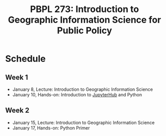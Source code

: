 #+TITLE: PBPL 273:  Introduction to Geographic Information Science for Public Policy
#+OPTIONS: toc:nil


* Schedule 

** Week 1

- January 8, Lecture: Introduction to Geographic Information Science
- January 10, Hands-on: Introduction to [[https://geodatascience.net/hub/user-redirect/git-pull?repo=https%3A%2F%2Fgithub.com%2Fsjsrey%2Fpbpl273w19&app=notebook][JupyterHub]] and Python

** Week 2

- January 15, Lecture: Introduction to Geographic Information Science
- January 17, Hands-on: Python Primer
